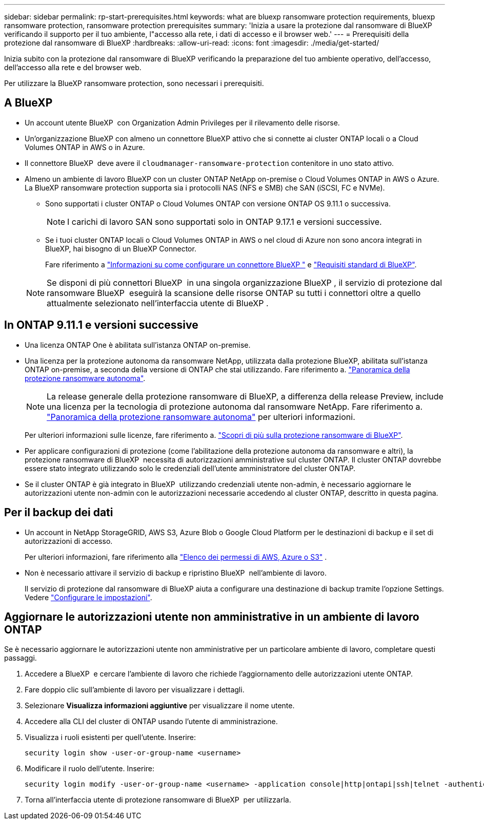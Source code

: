 ---
sidebar: sidebar 
permalink: rp-start-prerequisites.html 
keywords: what are bluexp ransomware protection requirements, bluexp ransomware protection, ransomware protection prerequisites 
summary: 'Inizia a usare la protezione dal ransomware di BlueXP verificando il supporto per il tuo ambiente, l"accesso alla rete, i dati di accesso e il browser web.' 
---
= Prerequisiti della protezione dal ransomware di BlueXP
:hardbreaks:
:allow-uri-read: 
:icons: font
:imagesdir: ./media/get-started/


[role="lead"]
Inizia subito con la protezione dal ransomware di BlueXP verificando la preparazione del tuo ambiente operativo, dell'accesso, dell'accesso alla rete e del browser web.

Per utilizzare la BlueXP ransomware protection, sono necessari i prerequisiti.



== A BlueXP 

* Un account utente BlueXP  con Organization Admin Privileges per il rilevamento delle risorse.
* Un'organizzazione BlueXP con almeno un connettore BlueXP attivo che si connette ai cluster ONTAP locali o a Cloud Volumes ONTAP in AWS o in Azure.
* Il connettore BlueXP  deve avere il `cloudmanager-ransomware-protection` contenitore in uno stato attivo.
* Almeno un ambiente di lavoro BlueXP con un cluster ONTAP NetApp on-premise o Cloud Volumes ONTAP in AWS o Azure. La BlueXP ransomware protection supporta sia i protocolli NAS (NFS e SMB) che SAN (iSCSI, FC e NVMe).
+
** Sono supportati i cluster ONTAP o Cloud Volumes ONTAP con versione ONTAP OS 9.11.1 o successiva.
+

NOTE: I carichi di lavoro SAN sono supportati solo in ONTAP 9.17.1 e versioni successive.

** Se i tuoi cluster ONTAP locali o Cloud Volumes ONTAP in AWS o nel cloud di Azure non sono ancora integrati in BlueXP, hai bisogno di un BlueXP Connector.
+
Fare riferimento a https://docs.netapp.com/us-en/bluexp-setup-admin/concept-connectors.html["Informazioni su come configurare un connettore BlueXP "] e https://docs.netapp.com/us-en/cloud-manager-setup-admin/reference-checklist-cm.html["Requisiti standard di BlueXP"^].

+

NOTE: Se disponi di più connettori BlueXP  in una singola organizzazione BlueXP , il servizio di protezione dal ransomware BlueXP  eseguirà la scansione delle risorse ONTAP su tutti i connettori oltre a quello attualmente selezionato nell'interfaccia utente di BlueXP .







== In ONTAP 9.11.1 e versioni successive

* Una licenza ONTAP One è abilitata sull'istanza ONTAP on-premise.
* Una licenza per la protezione autonoma da ransomware NetApp, utilizzata dalla protezione BlueXP, abilitata sull'istanza ONTAP on-premise, a seconda della versione di ONTAP che stai utilizzando. Fare riferimento a. https://docs.netapp.com/us-en/ontap/anti-ransomware/index.html["Panoramica della protezione ransomware autonoma"^].
+

NOTE: La release generale della protezione ransomware di BlueXP, a differenza della release Preview, include una licenza per la tecnologia di protezione autonoma dal ransomware NetApp. Fare riferimento a. https://docs.netapp.com/us-en/ontap/anti-ransomware/index.html["Panoramica della protezione ransomware autonoma"^] per ulteriori informazioni.

+
Per ulteriori informazioni sulle licenze, fare riferimento a. link:concept-ransomware-protection.html["Scopri di più sulla protezione ransomware di BlueXP"].

* Per applicare configurazioni di protezione (come l'abilitazione della protezione autonoma da ransomware e altri), la protezione ransomware di BlueXP  necessita di autorizzazioni amministrative sul cluster ONTAP. Il cluster ONTAP dovrebbe essere stato integrato utilizzando solo le credenziali dell'utente amministratore del cluster ONTAP.
* Se il cluster ONTAP è già integrato in BlueXP  utilizzando credenziali utente non-admin, è necessario aggiornare le autorizzazioni utente non-admin con le autorizzazioni necessarie accedendo al cluster ONTAP, descritto in questa pagina.




== Per il backup dei dati

* Un account in NetApp StorageGRID, AWS S3, Azure Blob o Google Cloud Platform per le destinazioni di backup e il set di autorizzazioni di accesso.
+
Per ulteriori informazioni, fare riferimento alla https://docs.netapp.com/us-en/bluexp-setup-admin/reference-permissions.html["Elenco dei permessi di AWS, Azure o S3"^] .

* Non è necessario attivare il servizio di backup e ripristino BlueXP  nell'ambiente di lavoro.
+
Il servizio di protezione dal ransomware di BlueXP aiuta a configurare una destinazione di backup tramite l'opzione Settings. Vedere link:rp-use-settings.html["Configurare le impostazioni"].





== Aggiornare le autorizzazioni utente non amministrative in un ambiente di lavoro ONTAP

Se è necessario aggiornare le autorizzazioni utente non amministrative per un particolare ambiente di lavoro, completare questi passaggi.

. Accedere a BlueXP  e cercare l'ambiente di lavoro che richiede l'aggiornamento delle autorizzazioni utente ONTAP.
. Fare doppio clic sull'ambiente di lavoro per visualizzare i dettagli.
. Selezionare *Visualizza informazioni aggiuntive* per visualizzare il nome utente.
. Accedere alla CLI del cluster di ONTAP usando l'utente di amministrazione.
. Visualizza i ruoli esistenti per quell'utente. Inserire:
+
[listing]
----
security login show -user-or-group-name <username>
----
. Modificare il ruolo dell'utente. Inserire:
+
[listing]
----
security login modify -user-or-group-name <username> -application console|http|ontapi|ssh|telnet -authentication-method password -role admin
----
. Torna all'interfaccia utente di protezione ransomware di BlueXP  per utilizzarla.

